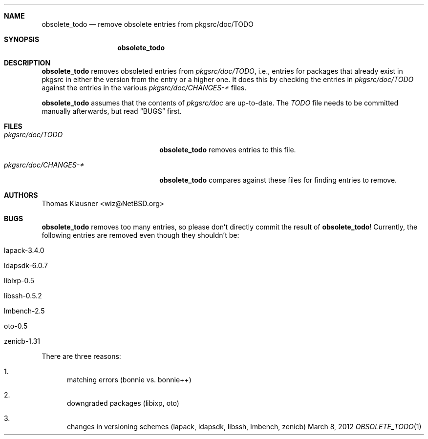 .\"	$NetBSD: obsolete_todo.1,v 1.3 2012/03/14 14:34:39 wiz Exp $
.\"
.Dd March 8, 2012
.Dt OBSOLETE_TODO 1
.Sh NAME
.Nm obsolete_todo
.Nd remove obsolete entries from pkgsrc/doc/TODO
.Sh SYNOPSIS
.Nm
.Sh DESCRIPTION
.Nm
removes obsoleted entries from
.Pa pkgsrc/doc/TODO ,
i.e., entries for packages that already exist
in pkgsrc in either the version from the entry or a higher one.
It does this by checking the entries in
.Pa pkgsrc/doc/TODO
against the entries in the various
.Pa pkgsrc/doc/CHANGES-*
files.
.Pp
.Nm
assumes that the contents of
.Pa pkgsrc/doc
are up-to-date.
The
.Pa TODO
file needs to be committed manually afterwards, but read
.Sx BUGS
first.
.Sh FILES
.Bl -tag -width 20n
.It Pa pkgsrc/doc/TODO
.Nm
removes entries to this file.
.It Pa pkgsrc/doc/CHANGES-*
.Nm
compares against these files for finding entries to remove.
.El
.Sh AUTHORS
.An Thomas Klausner Aq wiz@NetBSD.org
.Sh BUGS
.Nm
removes too many entries, so please don't directly commit the result
of
.Nm !
Currently, the following entries are removed even though they
shouldn't be:
.Bl -tag
.It lapack-3.4.0
.It ldapsdk-6.0.7
.It libixp-0.5
.It libssh-0.5.2
.It lmbench-2.5
.It oto-0.5
.It zenicb-1.31
.El
.Pp
There are three reasons:
.Bl -enum
.It
matching errors (bonnie vs. bonnie++)
.It
downgraded packages (libixp, oto)
.It
changes in versioning schemes (lapack, ldapsdk, libssh,
lmbench, zenicb)
.El
